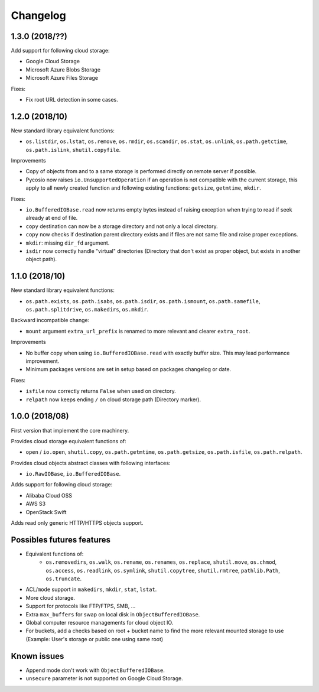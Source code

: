 Changelog
=========

1.3.0 (2018/??)
---------------

Add support for following cloud storage:

* Google Cloud Storage
* Microsoft Azure Blobs Storage
* Microsoft Azure Files Storage

Fixes:

* Fix root URL detection in some cases.

1.2.0 (2018/10)
---------------

New standard library equivalent functions:

* ``os.listdir``, ``os.lstat``, ``os.remove``, ``os.rmdir``, ``os.scandir``,
  ``os.stat``, ``os.unlink``, ``os.path.getctime``, ``os.path.islink``,
  ``shutil.copyfile``.

Improvements

* Copy of objects from and to a same storage is performed directly on remote
  server if possible.
* Pycosio now raises ``io.UnsupportedOperation`` if an operation is not
  compatible with the current storage, this apply to all newly created function
  and following existing functions: ``getsize``,  ``getmtime``, ``mkdir``.

Fixes:

* ``io.BufferedIOBase.read`` now returns empty bytes instead of raising
  exception when trying to read if seek already at end of file.
* ``copy`` destination can now be a storage directory and not only a local
  directory.
* ``copy`` now checks if destination parent directory exists and if files
  are not same file and raise proper exceptions.
* ``mkdir``: missing ``dir_fd`` argument.
* ``isdir`` now correctly handle "virtual" directories (Directory that don't
  exist as proper object, but exists in another object path).

1.1.0 (2018/10)
---------------

New standard library equivalent functions:

* ``os.path.exists``, ``os.path.isabs``, ``os.path.isdir``, ``os.path.ismount``,
  ``os.path.samefile``, ``os.path.splitdrive``, ``os.makedirs``, ``os.mkdir``.

Backward incompatible change:

* ``mount`` argument ``extra_url_prefix`` is renamed to more relevant and
  clearer ``extra_root``.

Improvements

* No buffer copy when using ``io.BufferedIOBase.read`` with exactly
  buffer size. This may lead performance improvement.
* Minimum packages versions are set in setup based on packages changelog or
  date.

Fixes:

* ``isfile`` now correctly returns ``False`` when used on directory.
* ``relpath`` now keeps ending ``/`` on cloud storage path (Directory marker).

1.0.0 (2018/08)
---------------

First version that implement the core machinery.

Provides cloud storage equivalent functions of:

* ``open`` / ``io.open``, ``shutil.copy``, ``os.path.getmtime``,
  ``os.path.getsize``, ``os.path.isfile``, ``os.path.relpath``.

Provides cloud objects abstract classes with following interfaces:

* ``io.RawIOBase``, ``io.BufferedIOBase``.

Adds support for following cloud storage:

* Alibaba Cloud OSS
* AWS S3
* OpenStack Swift

Adds read only generic HTTP/HTTPS objects support.

Possibles futures features
--------------------------

* Equivalent functions of:
    * ``os.removedirs``, ``os.walk``, ``os.rename``, ``os.renames``,
      ``os.replace``, ``shutil.move``, ``os.chmod``, ``os.access``,
      ``os.readlink``, ``os.symlink``, ``shutil.copytree``, ``shutil.rmtree``,
      ``pathlib.Path``, ``os.truncate``.
* ACL/``mode`` support in ``makedirs``, ``mkdir``, ``stat``, ``lstat``.
* More cloud storage.
* Support for protocols like FTP/FTPS, SMB, ...
* Extra ``max_buffers`` for swap on local disk in ``ObjectBufferedIOBase``.
* Global computer resource managements for cloud object IO.
* For buckets, add a checks based on root + bucket name to find the more
  relevant mounted storage to use
  (Example: User's storage or public one using same root)

Known issues
------------

* Append mode don't work with ``ObjectBufferedIOBase``.
* ``unsecure`` parameter is not supported on Google Cloud Storage.
